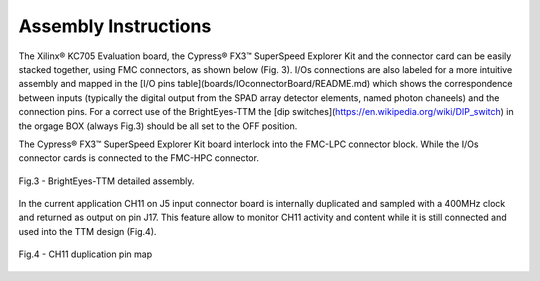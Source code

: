 Assembly Instructions
---------------------

The Xilinx® KC705 Evaluation board, the Cypress® FX3™ SuperSpeed Explorer Kit and the connector card can be easily stacked together, using FMC connectors, as shown below (Fig. 3). I/Os connections are also labeled for a more intuitive assembly and mapped in the [I/O pins table](boards/IOconnectorBoard/README.md) which shows the correspondence between inputs (typically the digital output from the SPAD array detector elements, named photon chaneels) and the connection pins. For a correct use of the BrightEyes-TTM the [dip switches](https://en.wikipedia.org/wiki/DIP_switch) in the orgage BOX (always Fig.3) should be all set to the OFF position.

The Cypress® FX3™ SuperSpeed Explorer Kit board interlock into the FMC-LPC connector block. While the I/Os connector cards is connected to the FMC-HPC connector. 

.. figure:: img/TTM_Assembly.PNG
 :alt: Assembly
 :width: 3500
 :align: center

 Fig.3 - BrightEyes-TTM detailed assembly.


In the current application CH11 on J5 input connector board is internally duplicated and sampled with a 400MHz clock and returned as output on pin J17. This feature allow to monitor CH11 activity and content while it is still connected and used into the TTM design (Fig.4).

.. figure:: img/TTM_ch11_duplication.PNG
 :alt: Assembly
 :width: 600
 :align: center

 Fig.4 - CH11 duplication pin map

